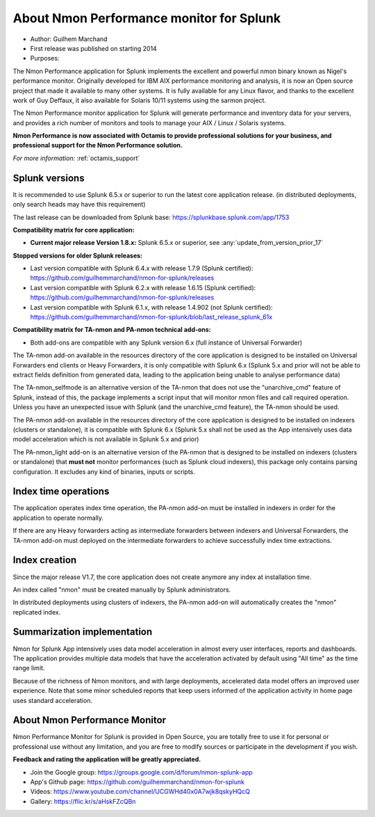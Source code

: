 
#########################################
About Nmon Performance monitor for Splunk
#########################################

* Author: Guilhem Marchand

* First release was published on starting 2014

* Purposes:

The Nmon Performance application for Splunk implements the excellent and powerful nmon binary known as Nigel's performance monitor.
Originally developed for IBM AIX performance monitoring and analysis, it is now an Open source project that made it available to many other systems.
It is fully available for any Linux flavor, and thanks to the excellent work of Guy Deffaux, it also available for Solaris 10/11 systems using the sarmon project.

The Nmon Performance monitor application for Splunk will generate performance and inventory data for your servers, and provides a rich number of monitors and tools to manage your AIX / Linux / Solaris systems.

.. image:: img/Octamis_Logo_v3_no_bg.png
   :alt: Octamis_Logo_v3_no_bg.png
   :align: right
   :target: http://www.octamis.com

**Nmon Performance is now associated with Octamis to provide professional solutions for your business, and professional support for the Nmon Performance solution.**

*For more information:* :ref:`octamis_support`

---------------
Splunk versions
---------------

It is recommended to use Splunk 6.5.x or superior to run the latest core application release. (in distributed deployments, only search heads may have this requirement)

The last release can be downloaded from Splunk base: https://splunkbase.splunk.com/app/1753

**Compatibility matrix for core application:**

* **Current major release Version 1.8.x:** Splunk 6.5.x or superior, see :any:`update_from_version_prior_17`

**Stopped versions for older Splunk releases:**

* Last version compatible with Splunk 6.4.x with release 1.7.9 (Splunk certified): https://github.com/guilhemmarchand/nmon-for-splunk/releases

* Last version compatible with Splunk 6.2.x with release 1.6.15 (Splunk certified): https://github.com/guilhemmarchand/nmon-for-splunk/releases

* Last version compatible with Splunk 6.1.x, with release 1.4.902 (not Splunk certified): https://github.com/guilhemmarchand/nmon-for-splunk/blob/last_release_splunk_61x

**Compatibility matrix for TA-nmon and PA-nmon technical add-ons:**

* Both add-ons are compatible with any Splunk version 6.x (full instance of Universal Forwarder)

The TA-nmon add-on available in the resources directory of the core application is designed to be installed on Universal Forwarders end clients or Heavy Forwarders, it is only compatible with Splunk 6.x (Splunk 5.x and prior will not be able to extract fields definition from generated data, leading to the application being unable to analyse performance data)

The TA-nmon_selfmode is an alternative version of the TA-nmon that does not use the "unarchive_cmd" feature of Splunk, instead of this, the package implements a script input that will monitor nmon files and call required operation. Unless you have an unexpected issue with Splunk (and the unarchive_cmd feature), the TA-nmon should be used.

The PA-nmon add-on available in the resources directory of the core application is designed to be installed on indexers (clusters or standalone), it is compatible with Splunk 6.x (Splunk 5.x shall not be used as the App intensively uses data model acceleration which is not available in Splunk 5.x and prior)

The PA-nmon_light add-on is an alternative version of the PA-nmon that is designed to be installed on indexers (clusters or standalone) that **must not** monitor performances (such as Splunk cloud indexers), this package only contains parsing configuration. It excludes any kind of binaries, inputs or scripts.

---------------------
Index time operations
---------------------

The application operates index time operation, the PA-nmon add-on must be installed in indexers in order for the application to operate normally.

If there are any Heavy forwarders acting as intermediate forwarders between indexers and Universal Forwarders, the TA-nmon add-on must deployed on the intermediate forwarders to achieve successfully index time extractions.

--------------
Index creation
--------------

Since the major release V1.7, the core application does not create anymore any index at installation time.

An index called "nmon" must be created manually by Splunk administrators.

In distributed deployments using clusters of indexers, the PA-nmon add-on will automatically creates the "nmon" replicated index.

----------------------------
Summarization implementation
----------------------------

Nmon for Splunk App intensively uses data model acceleration in almost every user interfaces, reports and dashboards.
The application provides multiple data models that have the acceleration activated by default using "All time" as the time range limit.

Because of the richness of Nmon monitors, and with large deployments, accelerated data model offers an improved user experience.
Note that some minor scheduled reports that keep users informed of the application activity in home page uses standard acceleration.

------------------------------
About Nmon Performance Monitor
------------------------------

Nmon Performance Monitor for Splunk is provided in Open Source, you are totally free to use it for personal or professional use without any limitation,
and you are free to modify sources or participate in the development if you wish.

**Feedback and rating the application will be greatly appreciated.**

* Join the Google group: https://groups.google.com/d/forum/nmon-splunk-app

* App's Github page: https://github.com/guilhemmarchand/nmon-for-splunk

* Videos: https://www.youtube.com/channel/UCGWHd40x0A7wjk8qskyHQcQ

* Gallery: https://flic.kr/s/aHskFZcQBn